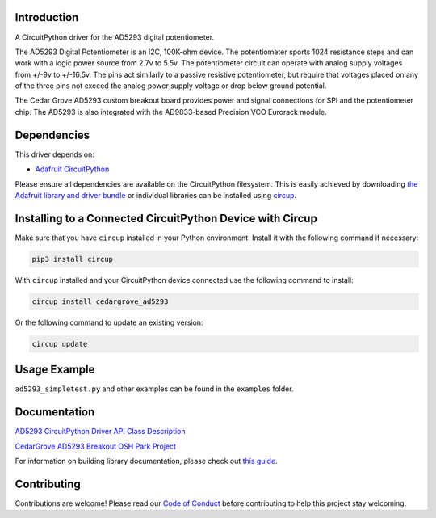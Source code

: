 Introduction
============

.. image:: https://img.shields.io/discord/327254708534116352.svg
    :target: https://adafru.it/discord
    :alt: Discord


.. image:: https://github.com/CedarGroveStudios/CircuitPython_AD5293/workflows/Build%20CI/badge.svg
    :target: https://github.com/CedarGroveStudios/CircuitPython_AD5293/actions
    :alt: Build Status


.. image:: https://img.shields.io/badge/code%20style-black-000000.svg
    :target: https://github.com/psf/black
    :alt: Code Style: Black

A CircuitPython driver for the AD5293 digital potentiometer.

The AD5293 Digital Potentiometer is an I2C, 100K-ohm device. The potentiometer
sports 1024 resistance steps and can work with a logic power source from 2.7v
to 5.5v. The potentiometer circuit can operate with analog supply voltages from
+/-9v to +/-16.5v. The pins act similarly to a passive resistive potentiometer,
but require that voltages placed on any of the three pins not exceed the analog
power supply voltage or drop below ground potential.

The Cedar Grove AD5293 custom breakout board provides power and signal connections
for SPI and the potentiometer chip. The AD5293 is also integrated with the
AD9833-based Precision VCO Eurorack module.


Dependencies
=============
This driver depends on:

* `Adafruit CircuitPython <https://github.com/adafruit/circuitpython>`_

Please ensure all dependencies are available on the CircuitPython filesystem.
This is easily achieved by downloading
`the Adafruit library and driver bundle <https://circuitpython.org/libraries>`_
or individual libraries can be installed using
`circup <https://github.com/adafruit/circup>`_.

Installing to a Connected CircuitPython Device with Circup
==========================================================

Make sure that you have ``circup`` installed in your Python environment.
Install it with the following command if necessary:

.. code-block:: shell

    pip3 install circup

With ``circup`` installed and your CircuitPython device connected use the
following command to install:

.. code-block:: shell

    circup install cedargrove_ad5293

Or the following command to update an existing version:

.. code-block:: shell

    circup update

Usage Example
=============

.. code-block:: python
    import cedargrove_ad5293

    ad5293 = cedargrove_ad5245.AD5293()

    ad5293.wiper = 1023
    print("Wiper set to %d"%ad5293.wiper)

``ad5293_simpletest.py`` and other examples can be found in the ``examples`` folder.


Documentation
=============
`AD5293 CircuitPython Driver API Class Description <https://github.com/CedarGroveStudios/CircuitPython_AD5293/blob/main/media/pseudo_readthedocs_cedargrove_ad5293.pdf>`_

`CedarGrove AD5293 Breakout OSH Park Project <https://oshpark.com/shared_projects/WcYMJx7L>`_

.. image:: https://github.com/CedarGroveStudios/CircuitPython_AD5293/blob/main/media/AD5293_breakout_for_fritzing.png

For information on building library documentation, please check out
`this guide <https://learn.adafruit.com/creating-and-sharing-a-circuitpython-library/sharing-our-docs-on-readthedocs#sphinx-5-1>`_.

Contributing
============

Contributions are welcome! Please read our `Code of Conduct
<https://github.com/CedarGroveStudios/Cedargrove_CircuitPython_AD5293/blob/HEAD/CODE_OF_CONDUCT.md>`_
before contributing to help this project stay welcoming.
